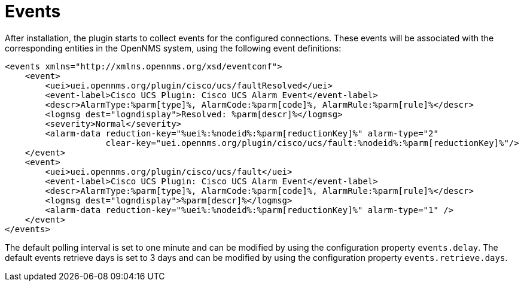 = Events
:imagesdir: ../assets/images

After installation, the plugin starts to collect events for the configured connections.
These events will be associated with the corresponding entities in the OpenNMS system, using the following event definitions:
```
<events xmlns="http://xmlns.opennms.org/xsd/eventconf">
    <event>
        <uei>uei.opennms.org/plugin/cisco/ucs/faultResolved</uei>
        <event-label>Cisco UCS Plugin: Cisco UCS Alarm Event</event-label>
        <descr>AlarmType:%parm[type]%, AlarmCode:%parm[code]%, AlarmRule:%parm[rule]%</descr>
        <logmsg dest="logndisplay">Resolved: %parm[descr]%</logmsg>
        <severity>Normal</severity>
        <alarm-data reduction-key="%uei%:%nodeid%:%parm[reductionKey]%" alarm-type="2"
                    clear-key="uei.opennms.org/plugin/cisco/ucs/fault:%nodeid%:%parm[reductionKey]%"/>
    </event>
    <event>
        <uei>uei.opennms.org/plugin/cisco/ucs/fault</uei>
        <event-label>Cisco UCS Plugin: Cisco UCS Alarm Event</event-label>
        <descr>AlarmType:%parm[type]%, AlarmCode:%parm[code]%, AlarmRule:%parm[rule]%</descr>
        <logmsg dest="logndisplay">%parm[descr]%</logmsg>
        <alarm-data reduction-key="%uei%:%nodeid%:%parm[reductionKey]%" alarm-type="1" />
    </event>
</events>
```

The default polling interval is set to one minute and can be modified by using the configuration property `events.delay`.
The default events retrieve days is set to 3 days and can be modified by using the configuration property `events.retrieve.days`.